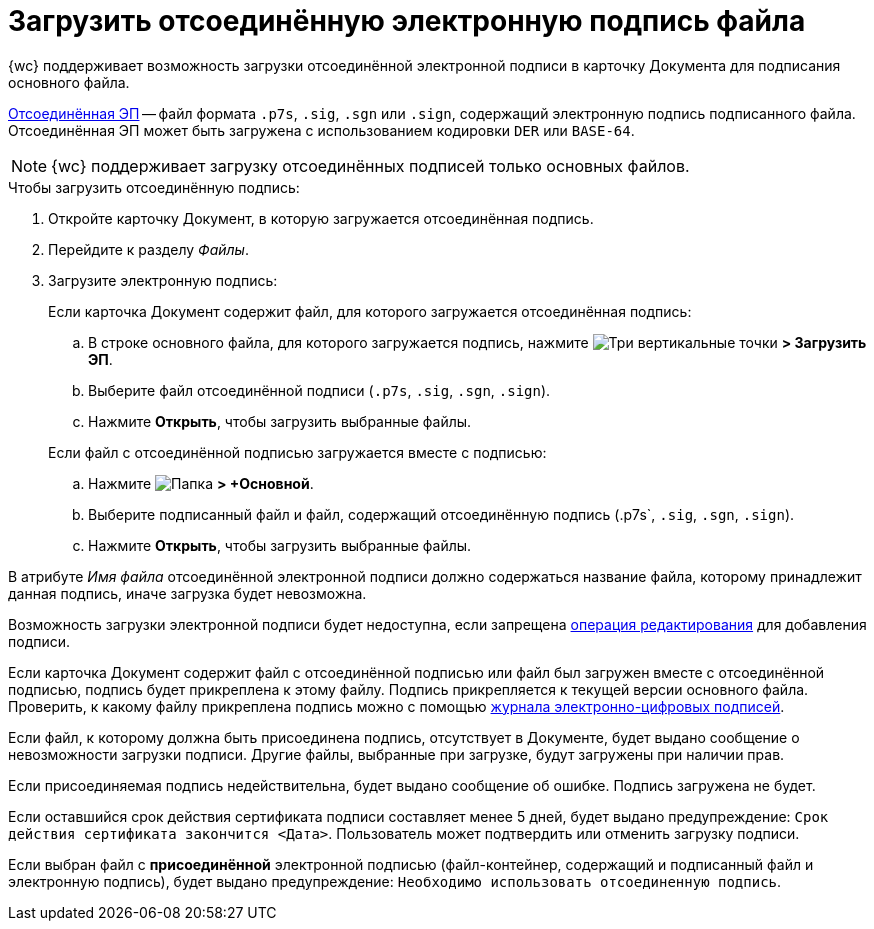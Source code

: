 = Загрузить отсоединённую электронную подпись файла

{wc} поддерживает возможность загрузки отсоединённой электронной подписи в карточку Документа для подписания основного файла.

https://ca.kontur.ru/articles/ecp-terminy[Отсоединённая ЭП] -- файл формата `.p7s`, `.sig`, `.sgn` или `.sign`, содержащий электронную подпись подписанного файла. Отсоединённая ЭП может быть загружена с использованием кодировки `DER` или `BASE-64`.

[NOTE]
====
{wc} поддерживает загрузку отсоединённых подписей только основных файлов.
====

.Чтобы загрузить отсоединённую подпись:
. Откройте карточку Документ, в которую загружается отсоединённая подпись.
. Перейдите к разделу _Файлы_.
. Загрузите электронную подпись:
+
--
.Если карточка Документ содержит файл, для которого загружается отсоединённая подпись:
.. В строке основного файла, для которого загружается подпись, нажмите image:buttons/verticalDots.png[Три вертикальные точки] *> Загрузить ЭП*.
.. Выберите файл отсоединённой подписи (`.p7s`, `.sig`, `.sgn`, `.sign`).
.. Нажмите *Открыть*, чтобы загрузить выбранные файлы.
--
+
.Если файл с отсоединённой подписью загружается вместе с подписью:
.. Нажмите image:buttons/attachFile.png[Папка] *> +Основной*.
.. Выберите подписанный файл и файл, содержащий отсоединённую подпись (.p7s`, `.sig`, `.sgn`, `.sign`).
.. Нажмите *Открыть*, чтобы загрузить выбранные файлы.


В атрибуте _Имя файла_ отсоединённой электронной подписи должно содержаться название файла, которому принадлежит данная подпись, иначе загрузка будет невозможна.

Возможность загрузки электронной подписи будет недоступна, если запрещена xref:layouts:ctrl/special/fileList.adoc#editOperationToAddSignature[операция редактирования] для добавления подписи.

Если карточка Документ содержит файл с отсоединённой подписью или файл был загружен вместе с отсоединённой подписью, подпись будет прикреплена к этому файлу. Подпись прикрепляется к текущей версии основного файла. Проверить, к какому файлу прикреплена подпись можно с помощью xref:documentsSigntaureLog.adoc[журнала электронно-цифровых подписей].

Если файл, к которому должна быть присоединена подпись, отсутствует в Документе, будет выдано сообщение о невозможности загрузки подписи. Другие файлы, выбранные при загрузке, будут загружены при наличии прав.

Если присоединяемая подпись недействительна, будет выдано сообщение об ошибке. Подпись загружена не будет.

Если оставшийся срок действия сертификата подписи составляет менее 5 дней, будет выдано предупреждение: `Срок действия сертификата закончится <Дата>`. Пользователь может подтвердить или отменить загрузку подписи.

Если выбран файл с *присоединённой* электронной подписью (файл-контейнер, содержащий и подписанный файл и электронную подпись), будет выдано предупреждение: `Необходимо использовать отсоединенную подпись`.
